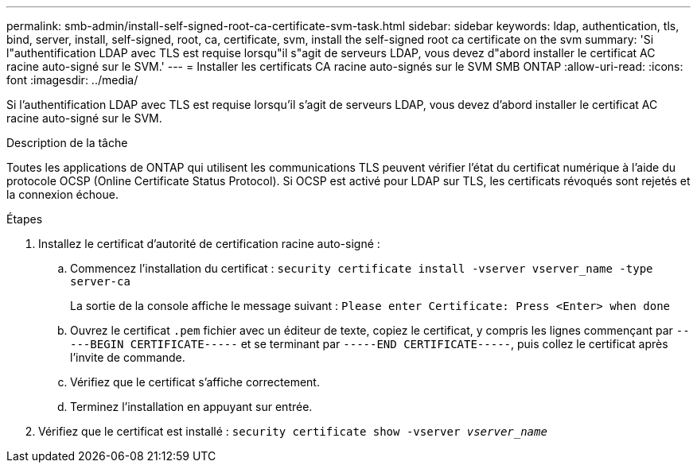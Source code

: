 ---
permalink: smb-admin/install-self-signed-root-ca-certificate-svm-task.html 
sidebar: sidebar 
keywords: ldap, authentication, tls, bind, server, install, self-signed, root, ca, certificate, svm, install the self-signed root ca certificate on the svm 
summary: 'Si l"authentification LDAP avec TLS est requise lorsqu"il s"agit de serveurs LDAP, vous devez d"abord installer le certificat AC racine auto-signé sur le SVM.' 
---
= Installer les certificats CA racine auto-signés sur le SVM SMB ONTAP
:allow-uri-read: 
:icons: font
:imagesdir: ../media/


[role="lead"]
Si l'authentification LDAP avec TLS est requise lorsqu'il s'agit de serveurs LDAP, vous devez d'abord installer le certificat AC racine auto-signé sur le SVM.

.Description de la tâche
Toutes les applications de ONTAP qui utilisent les communications TLS peuvent vérifier l'état du certificat numérique à l'aide du protocole OCSP (Online Certificate Status Protocol). Si OCSP est activé pour LDAP sur TLS, les certificats révoqués sont rejetés et la connexion échoue.

.Étapes
. Installez le certificat d'autorité de certification racine auto-signé :
+
.. Commencez l'installation du certificat : `security certificate install -vserver vserver_name -type server-ca`
+
La sortie de la console affiche le message suivant : `Please enter Certificate: Press <Enter> when done`

.. Ouvrez le certificat `.pem` fichier avec un éditeur de texte, copiez le certificat, y compris les lignes commençant par `-----BEGIN CERTIFICATE-----` et se terminant par `-----END CERTIFICATE-----`, puis collez le certificat après l'invite de commande.
.. Vérifiez que le certificat s'affiche correctement.
.. Terminez l'installation en appuyant sur entrée.


. Vérifiez que le certificat est installé : `security certificate show -vserver _vserver_name_`

